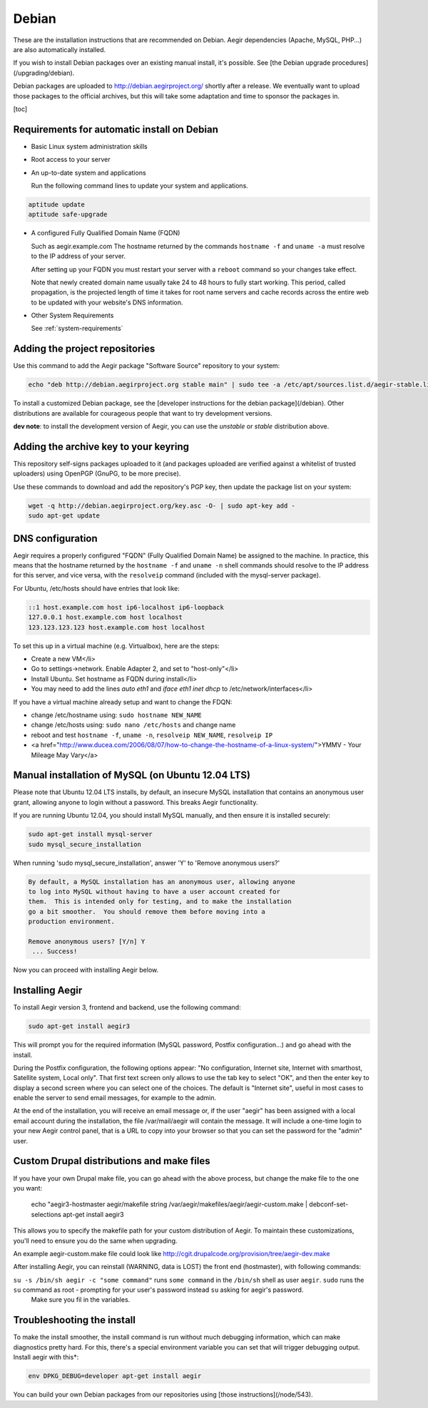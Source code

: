 .. index:: Installing on Debian

Debian
======

These are the installation instructions that are recommended on Debian. Aegir dependencies (Apache, MySQL, PHP...) are also automatically installed.

If you wish to install Debian packages over an existing manual install, it's possible. See [the Debian upgrade procedures](/upgrading/debian).

Debian packages are uploaded to http://debian.aegirproject.org/ shortly after a release. We eventually want to upload those packages to the official archives, but this will take some adaptation and time to sponsor the packages in.

[toc]

Requirements for automatic install on Debian
--------------------------------------------

* Basic Linux system administration skills

* Root access to your server

* An up-to-date system and applications

  Run the following command lines to update your system and applications.

.. code:: console

  aptitude update
  aptitude safe-upgrade


* A configured Fully Qualified Domain Name (FQDN)

  Such as aegir.example.com
  The hostname returned by the commands ``hostname -f`` and ``uname -a`` must resolve to the IP address of your server.

  After setting up your FQDN you must restart your server with a ``reboot`` command so your changes take effect.

  Note that newly created domain name usually take 24 to 48 hours to fully start working. This period, called propagation, is the projected length of time it takes for root name servers and cache records across the entire web to be updated with your website's DNS information.


* Other System Requirements

  See :ref:`system-requirements`



Adding the project repositories
-------------------------------

Use this command to add the Aegir package "Software Source" repository to your system:

.. code:: console

  echo "deb http://debian.aegirproject.org stable main" | sudo tee -a /etc/apt/sources.list.d/aegir-stable.list

To install a customized Debian package, see the [developer instructions for the debian package](/debian). Other distributions are available for courageous people that want to try development versions.

**dev note**: to install the development version of Aegir, you can use the `unstable` or `stable` distribution above.

Adding the archive key to your keyring
--------------------------------------

This repository self-signs packages uploaded to it (and packages uploaded are verified against a whitelist of trusted uploaders) using OpenPGP (GnuPG, to be more precise).

Use these commands to download and add the repository's PGP key, then update the package list on your system:

.. code:: console

  wget -q http://debian.aegirproject.org/key.asc -O- | sudo apt-key add -
  sudo apt-get update


DNS configuration
-----------------

Aegir requires a properly configured "FQDN" (Fully Qualified Domain Name) be assigned to the machine. In practice, this means that the hostname returned by the ``hostname -f`` and ``uname -n`` shell commands should resolve to the IP address for this server, and vice versa, with the ``resolveip`` command (included with the mysql-server package).

For Ubuntu, /etc/hosts should have entries that look like:

.. code:: console

  ::1 host.example.com host ip6-localhost ip6-loopback
  127.0.0.1 host.example.com host localhost
  123.123.123.123 host.example.com host localhost


To set this up in a virtual machine (e.g. Virtualbox), here are the steps:

* Create a new VM</li>
* Go to settings->network.  Enable Adapter 2, and set to "host-only"</li>
* Install Ubuntu.  Set hostname as FQDN during install</li>
* You may need to add the lines `auto eth1` and `iface eth1 inet dhcp` to /etc/network/interfaces</li>


If you have a virtual machine already setup and want to change the FDQN:

* change /etc/hostname using: ``sudo hostname NEW_NAME``
* change /etc/hosts using: ``sudo nano /etc/hosts`` and change name
* reboot and test ``hostname -f``, ``uname -n``, ``resolveip NEW_NAME``, ``resolveip IP``
* <a href="http://www.ducea.com/2006/08/07/how-to-change-the-hostname-of-a-linux-system/">YMMV - Your Mileage May Vary</a>


Manual installation of MySQL (on Ubuntu 12.04 LTS)
--------------------------------------------------

Please note that Ubuntu 12.04 LTS installs, by default, an insecure MySQL installation that contains an anonymous user grant, allowing anyone to login without a password. This breaks Aegir functionality.

If you are running Ubuntu 12.04, you should install MySQL manually, and then ensure it is installed securely:

.. code:: console

  sudo apt-get install mysql-server
  sudo mysql_secure_installation

When running 'sudo mysql_secure_installation', answer 'Y' to 'Remove anonymous users?'

.. code:: console

  By default, a MySQL installation has an anonymous user, allowing anyone
  to log into MySQL without having to have a user account created for
  them.  This is intended only for testing, and to make the installation
  go a bit smoother.  You should remove them before moving into a
  production environment.

  Remove anonymous users? [Y/n] Y
   ... Success!


Now you can proceed with installing Aegir below.

Installing Aegir
----------------

To install Aegir version 3, frontend and backend, use the following command:

.. code:: console

  sudo apt-get install aegir3


This will prompt you for the required information (MySQL password, Postfix configuration...) and go ahead with the install.

During the Postfix configuration, the following options appear: "No configuration, Internet site, Internet with smarthost, Satellite system, Local only". That first text screen only allows to use the tab key to select "OK", and then the enter key to display a second screen where you can select one of the choices. The default is "Internet site", useful in most cases to enable the server to send email messages, for example to the admin.

At the end of the installation, you will receive an email message or, if the user "aegir" has been assigned with a local email account during the installation, the file /var/mail/aegir will contain the message. It will include a one-time login to your new Aegir control panel, that is a URL to copy into your browser so that you can set the password for the "admin" user.

Custom Drupal distributions and make files
------------------------------------------

If you have your own Drupal make file, you can go ahead with the above process, but change the make file to the one you want:

    echo "aegir3-hostmaster aegir/makefile string /var/aegir/makefiles/aegir/aegir-custom.make | debconf-set-selections
    apt-get install aegir3

This allows you to specify the makefile path for your custom distribution of Aegir. To maintain these customizations, you'll need to ensure you do the same when upgrading.

An example aegir-custom.make file could look like http://cgit.drupalcode.org/provision/tree/aegir-dev.make

After installing Aegir, you can reinstall (WARNING, data is LOST) the front end (hostmaster), with following commands:

.. code:: console
  sudo rm -rf /var/aegir/hostmaster-\*.\*
  sudo su -s /bin/sh aegir -c "drush -y hostmaster-install --aegir_db_pass=$DB_PASSWORD --makefile=$MAKEFILE $DOMAIN"

``su -s /bin/sh aegir -c "some command"`` runs ``some command`` in the ``/bin/sh`` shell as user ``aegir``.  ``sudo`` runs the ``su`` command as root - prompting for your user's password instead ``su`` asking for aegir's password.
 Make sure you fil in the variables.

Troubleshooting the install
---------------------------

To make the install smoother, the install command is run without much debugging information, which can make diagnostics pretty hard. For this, there's a special environment variable you can set that will trigger debugging output. Install aegir with this*:

.. code:: console

  env DPKG_DEBUG=developer apt-get install aegir

.. todo:: update link

You can build your own Debian packages from our repositories using [those instructions](/node/543).

